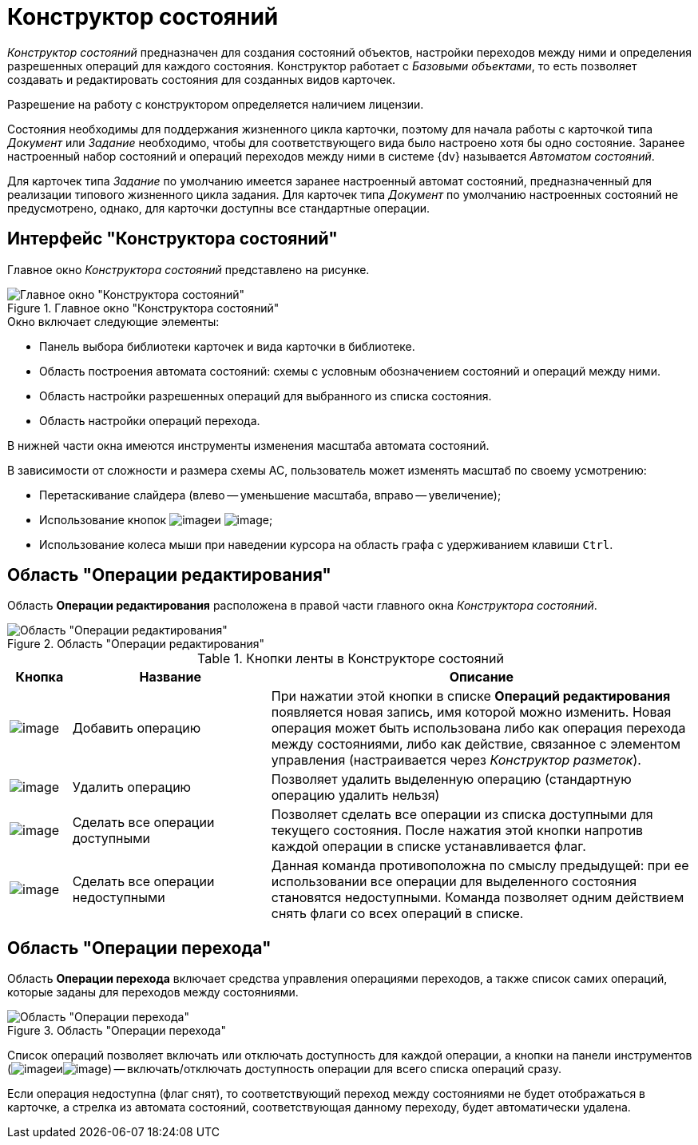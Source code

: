 = Конструктор состояний

_Конструктор состояний_ предназначен для создания состояний объектов, настройки переходов между ними и определения разрешенных операций для каждого состояния. Конструктор работает с _Базовыми объектами_, то есть позволяет создавать и редактировать состояния для созданных видов карточек.

Разрешение на работу с конструктором определяется наличием лицензии.

Состояния необходимы для поддержания жизненного цикла карточки, поэтому для начала работы с карточкой типа _Документ_ или _Задание_ необходимо, чтобы для соответствующего вида было настроено хотя бы одно состояние. Заранее настроенный набор состояний и операций переходов между ними в системе {dv} называется _Автоматом состояний_.

Для карточек типа _Задание_ по умолчанию имеется заранее настроенный автомат состояний, предназначенный для реализации типового жизненного цикла задания. Для карточек типа _Документ_ по умолчанию настроенных состояний не предусмотрено, однако, для карточки доступны все стандартные операции.

== Интерфейс "Конструктора состояний"

Главное окно _Конструктора состояний_ представлено на рисунке.

.Главное окно "Конструктора состояний"
image::state-designer.png[Главное окно "Конструктора состояний"]

.Окно включает следующие элементы:
* Панель выбора библиотеки карточек и вида карточки в библиотеке.
* Область построения автомата состояний: схемы с условным обозначением состояний и операций между ними.
* Область настройки разрешенных операций для выбранного из списка состояния.
* Область настройки операций перехода.

В нижней части окна имеются инструменты изменения масштаба автомата состояний.

.В зависимости от сложности и размера схемы АС, пользователь может изменять масштаб по своему усмотрению:
* Перетаскивание слайдера (влево -- уменьшение масштаба, вправо -- увеличение);
* Использование кнопок image:buttons/state_circle_minus.png[image]и image:buttons/state_circle_plus.png[image];
* Использование колеса мыши при наведении курсора на область графа с удерживанием клавиши `Ctrl`.

== Область "Операции редактирования"

Область *Операции редактирования* расположена в правой части главного окна _Конструктора состояний_.

.Область "Операции редактирования"
image::state_Interface_edit_operations.png[Область "Операции редактирования"]

.Кнопки ленты в Конструкторе состояний
[cols="9%,29%,62",options="header"]
|===
|Кнопка |Название |Описание
|image:buttons/state_add_green_plus_light.png[image] |Добавить операцию |При нажатии этой кнопки в списке *Операций редактирования* появляется новая запись, имя которой можно изменить. Новая операция может быть использована либо как операция перехода между состояниями, либо как действие, связанное с элементом управления (настраивается через _Конструктор разметок_).
|image:buttons/state_delete_red_x.png[image] |Удалить операцию |Позволяет удалить выделенную операцию (стандартную операцию удалить нельзя)
|image:buttons/state_square_check.png[image] |Сделать все операции доступными |Позволяет сделать все операции из списка доступными для текущего состояния. После нажатия этой кнопки напротив каждой операции в списке устанавливается флаг.
|image:buttons/state_square_empty.png[image] |Сделать все операции недоступными |Данная команда противоположна по смыслу предыдущей: при ее использовании все операции для выделенного состояния становятся недоступными. Команда позволяет одним действием снять флаги со всех операций в списке.
|===

== Область "Операции перехода"

Область *Операции перехода* включает средства управления операциями переходов, а также список самих операций, которые заданы для переходов между состояниями.

.Область "Операции перехода"
image::state_Interface_transition_operations.png[Область "Операции перехода"]

Список операций позволяет включать или отключать доступность для каждой операции, а кнопки на панели инструментов (image:buttons/state_square_check.png[image]иimage:buttons/state_square_empty.png[image]) -- включать/отключать доступность операции для всего списка операций сразу.

Если операция недоступна (флаг снят), то соответствующий переход между состояниями не будет отображаться в карточке, а стрелка из автомата состояний, соответствующая данному переходу, будет автоматически удалена.
